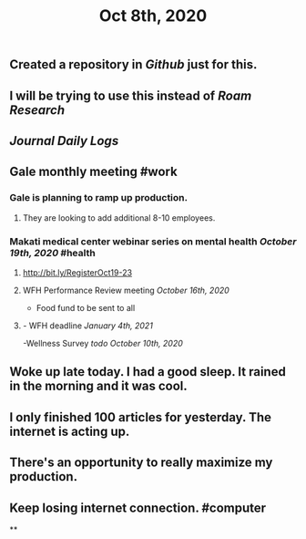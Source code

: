 #+TITLE: Oct 8th, 2020

** Created a repository in [[Github]] just for this.
** I will be trying to use this instead of [[Roam Research]]
** [[Journal]] [[Daily Logs]]
** Gale monthly meeting #work
*** Gale is planning to ramp up production.
**** They are looking to add additional 8-10 employees.
*** Makati medical center webinar series on mental health [[October 19th, 2020]] #health
**** http://bit.ly/RegisterOct19-23
**** WFH Performance Review meeting [[October 16th, 2020]]
        - Food fund to be sent to all
**** - WFH deadline [[January 4th, 2021]]
    -Wellness Survey [[todo]] [[October 10th, 2020]]
** Woke up late today. I had a good sleep. It rained in the morning and it was cool.
** I only finished 100 articles for yesterday. The internet is acting up.
** There's an opportunity to really maximize my production.
** Keep losing internet connection. #computer
**
